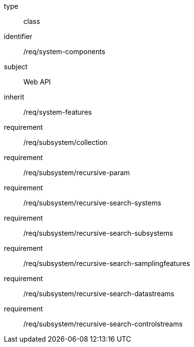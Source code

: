[requirement,model=ogc]
====
[%metadata]
type:: class
identifier:: /req/system-components
subject:: Web API
inherit:: /req/system-features
requirement:: /req/subsystem/collection
requirement:: /req/subsystem/recursive-param
requirement:: /req/subsystem/recursive-search-systems
requirement:: /req/subsystem/recursive-search-subsystems
requirement:: /req/subsystem/recursive-search-samplingfeatures
requirement:: /req/subsystem/recursive-search-datastreams
requirement:: /req/subsystem/recursive-search-controlstreams
====